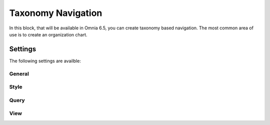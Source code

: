Taxonomy Navigation
========================

In this block, that will be available in Omnia 6.5, you can create taxonomy based navigation. The most common area of use is to create an organization chart.

Settings
*********
The following settings are availble:

.. image:: taxonomy-navigation-settings-all.png

General
-----------


Style
----------




Query
---------


View
-----------






